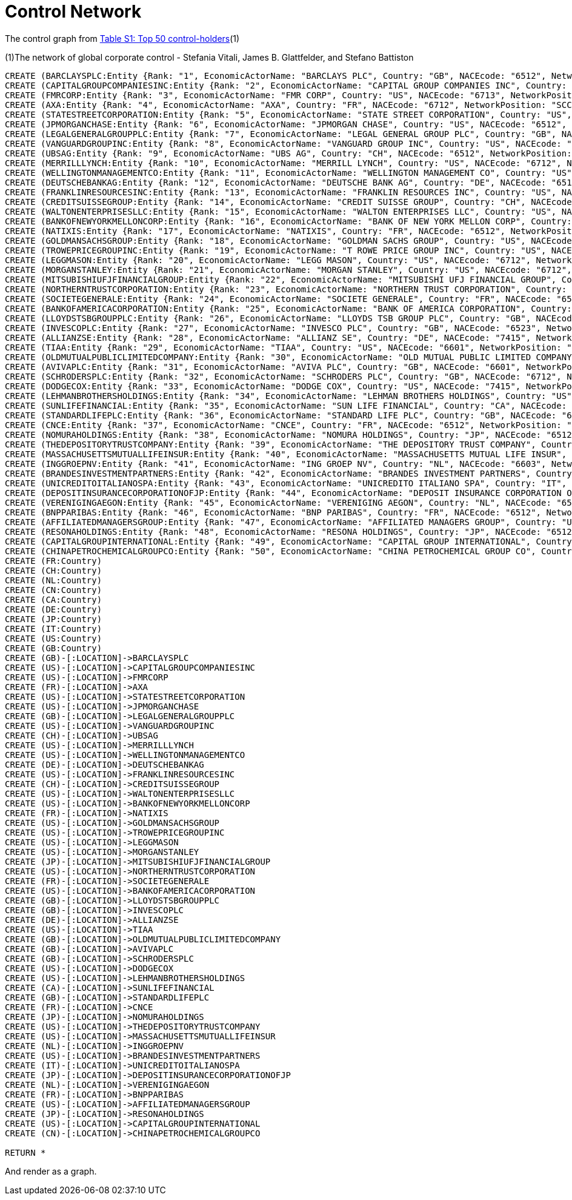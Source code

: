 = Control Network

The control graph from http://arxiv.org/pdf/1107.5728.pdf[Table S1: Top 50 control-holders](1)

(1)The network of global corporate control - Stefania Vitali, James B. Glattfelder, and Stefano Battiston

[source,cypher]
----
CREATE (BARCLAYSPLC:Entity {Rank: "1", EconomicActorName: "BARCLAYS PLC", Country: "GB", NACEcode: "6512", NetworkPosition: "SCC", CumulNetworkControlTM: "4.05"})
CREATE (CAPITALGROUPCOMPANIESINC:Entity {Rank: "2", EconomicActorName: "CAPITAL GROUP COMPANIES INC", Country: "US", NACEcode: "6713", NetworkPosition: "IN", CumulNetworkControlTM: "6.66"})
CREATE (FMRCORP:Entity {Rank: "3", EconomicActorName: "FMR CORP", Country: "US", NACEcode: "6713", NetworkPosition: "IN", CumulNetworkControlTM: "8.94"})
CREATE (AXA:Entity {Rank: "4", EconomicActorName: "AXA", Country: "FR", NACEcode: "6712", NetworkPosition: "SCC", CumulNetworkControlTM: "11.21"})
CREATE (STATESTREETCORPORATION:Entity {Rank: "5", EconomicActorName: "STATE STREET CORPORATION", Country: "US", NACEcode: "6713", NetworkPosition: "SCC", CumulNetworkControlTM: "13.02"})
CREATE (JPMORGANCHASE:Entity {Rank: "6", EconomicActorName: "JPMORGAN CHASE", Country: "US", NACEcode: "6512", NetworkPosition: "SCC", CumulNetworkControlTM: "14.55"})
CREATE (LEGALGENERALGROUPPLC:Entity {Rank: "7", EconomicActorName: "LEGAL GENERAL GROUP PLC", Country: "GB", NACEcode: "6603", NetworkPosition: "SCC", CumulNetworkControlTM: "16.02"})
CREATE (VANGUARDGROUPINC:Entity {Rank: "8", EconomicActorName: "VANGUARD GROUP INC", Country: "US", NACEcode: "7415", NetworkPosition: "IN", CumulNetworkControlTM: "17.25"})
CREATE (UBSAG:Entity {Rank: "9", EconomicActorName: "UBS AG", Country: "CH", NACEcode: "6512", NetworkPosition: "SCC", CumulNetworkControlTM: "18.46"})
CREATE (MERRILLLYNCH:Entity {Rank: "10", EconomicActorName: "MERRILL LYNCH", Country: "US", NACEcode: "6712", NetworkPosition: "SCC", CumulNetworkControlTM: "19.45"})
CREATE (WELLINGTONMANAGEMENTCO:Entity {Rank: "11", EconomicActorName: "WELLINGTON MANAGEMENT CO", Country: "US", NACEcode: "6713", NetworkPosition: "IN", CumulNetworkControlTM: "20.33"})
CREATE (DEUTSCHEBANKAG:Entity {Rank: "12", EconomicActorName: "DEUTSCHE BANK AG", Country: "DE", NACEcode: "6512", NetworkPosition: "SCC", CumulNetworkControlTM: "21.17"})
CREATE (FRANKLINRESOURCESINC:Entity {Rank: "13", EconomicActorName: "FRANKLIN RESOURCES INC", Country: "US", NACEcode: "6512", NetworkPosition: "SCC", CumulNetworkControlTM: "21.99"})
CREATE (CREDITSUISSEGROUP:Entity {Rank: "14", EconomicActorName: "CREDIT SUISSE GROUP", Country: "CH", NACEcode: "6512", NetworkPosition: "SCC", CumulNetworkControlTM: "22.81"})
CREATE (WALTONENTERPRISESLLC:Entity {Rank: "15", EconomicActorName: "WALTON ENTERPRISES LLC", Country: "US", NACEcode: "2923", NetworkPosition: "T&T", CumulNetworkControlTM: "23.56"})
CREATE (BANKOFNEWYORKMELLONCORP:Entity {Rank: "16", EconomicActorName: "BANK OF NEW YORK MELLON CORP", Country: "US", NACEcode: "6512", NetworkPosition: "IN", CumulNetworkControlTM: "24.28"})
CREATE (NATIXIS:Entity {Rank: "17", EconomicActorName: "NATIXIS", Country: "FR", NACEcode: "6512", NetworkPosition: "SCC", CumulNetworkControlTM: "24.98"})
CREATE (GOLDMANSACHSGROUP:Entity {Rank: "18", EconomicActorName: "GOLDMAN SACHS GROUP", Country: "US", NACEcode: "6712", NetworkPosition: "SCC", CumulNetworkControlTM: "25.64"})
CREATE (TROWEPRICEGROUPINC:Entity {Rank: "19", EconomicActorName: "T ROWE PRICE GROUP INC", Country: "US", NACEcode: "6713", NetworkPosition: "SCC", CumulNetworkControlTM: "26.29"})
CREATE (LEGGMASON:Entity {Rank: "20", EconomicActorName: "LEGG MASON", Country: "US", NACEcode: "6712", NetworkPosition: "SCC", CumulNetworkControlTM: "26.92"})
CREATE (MORGANSTANLEY:Entity {Rank: "21", EconomicActorName: "MORGAN STANLEY", Country: "US", NACEcode: "6712", NetworkPosition: "SCC", CumulNetworkControlTM: "27.56"})
CREATE (MITSUBISHIUFJFINANCIALGROUP:Entity {Rank: "22", EconomicActorName: "MITSUBISHI UFJ FINANCIAL GROUP", Country: "JP", NACEcode: "6512", NetworkPosition: "SCC", CumulNetworkControlTM: "28.16"})
CREATE (NORTHERNTRUSTCORPORATION:Entity {Rank: "23", EconomicActorName: "NORTHERN TRUST CORPORATION", Country: "US", NACEcode: "6512", NetworkPosition: "SCC", CumulNetworkControlTM: "28.72"})
CREATE (SOCIETEGENERALE:Entity {Rank: "24", EconomicActorName: "SOCIETE GENERALE", Country: "FR", NACEcode: "6512", NetworkPosition: "SCC", CumulNetworkControlTM: "29.26"})
CREATE (BANKOFAMERICACORPORATION:Entity {Rank: "25", EconomicActorName: "BANK OF AMERICA CORPORATION", Country: "US", NACEcode: "6512", NetworkPosition: "SCC", CumulNetworkControlTM: "29.79"})
CREATE (LLOYDSTSBGROUPPLC:Entity {Rank: "26", EconomicActorName: "LLOYDS TSB GROUP PLC", Country: "GB", NACEcode: "6512", NetworkPosition: "SCC", CumulNetworkControlTM: "30.30"})
CREATE (INVESCOPLC:Entity {Rank: "27", EconomicActorName: "INVESCO PLC", Country: "GB", NACEcode: "6523", NetworkPosition: "SCC", CumulNetworkControlTM: "30.82"})
CREATE (ALLIANZSE:Entity {Rank: "28", EconomicActorName: "ALLIANZ SE", Country: "DE", NACEcode: "7415", NetworkPosition: "SCC", CumulNetworkControlTM: "31.32"})
CREATE (TIAA:Entity {Rank: "29", EconomicActorName: "TIAA", Country: "US", NACEcode: "6601", NetworkPosition: "IN", CumulNetworkControlTM: "32.24"})
CREATE (OLDMUTUALPUBLICLIMITEDCOMPANY:Entity {Rank: "30", EconomicActorName: "OLD MUTUAL PUBLIC LIMITED COMPANY", Country: "GB", NACEcode: "6601", NetworkPosition: "SCC", CumulNetworkControlTM: "32.69"})
CREATE (AVIVAPLC:Entity {Rank: "31", EconomicActorName: "AVIVA PLC", Country: "GB", NACEcode: "6601", NetworkPosition: "SCC", CumulNetworkControlTM: "33.14"})
CREATE (SCHRODERSPLC:Entity {Rank: "32", EconomicActorName: "SCHRODERS PLC", Country: "GB", NACEcode: "6712", NetworkPosition: "SCC", CumulNetworkControlTM: "33.57"})
CREATE (DODGECOX:Entity {Rank: "33", EconomicActorName: "DODGE COX", Country: "US", NACEcode: "7415", NetworkPosition: "IN", CumulNetworkControlTM: "34.00"})
CREATE (LEHMANBROTHERSHOLDINGS:Entity {Rank: "34", EconomicActorName: "LEHMAN BROTHERS HOLDINGS", Country: "US", NACEcode: "6712", NetworkPosition: "SCC", CumulNetworkControlTM: "34.43"})
CREATE (SUNLIFEFINANCIAL:Entity {Rank: "35", EconomicActorName: "SUN LIFE FINANCIAL", Country: "CA", NACEcode: "6601", NetworkPosition: "SCC", CumulNetworkControlTM: "34.82"})
CREATE (STANDARDLIFEPLC:Entity {Rank: "36", EconomicActorName: "STANDARD LIFE PLC", Country: "GB", NACEcode: "6601", NetworkPosition: "SC", CumulNetworkControlTM: "35.2"})
CREATE (CNCE:Entity {Rank: "37", EconomicActorName: "CNCE", Country: "FR", NACEcode: "6512", NetworkPosition: "SCC", CumulNetworkControlTM: "35.57"})
CREATE (NOMURAHOLDINGS:Entity {Rank: "38", EconomicActorName: "NOMURA HOLDINGS", Country: "JP", NACEcode: "6512", NetworkPosition: "SCC", CumulNetworkControlTM: "35.92"})
CREATE (THEDEPOSITORYTRUSTCOMPANY:Entity {Rank: "39", EconomicActorName: "THE DEPOSITORY TRUST COMPANY", Country: "US", NACEcode: "6512", NetworkPosition: "IN", CumulNetworkControlTM: "36.28"})
CREATE (MASSACHUSETTSMUTUALLIFEINSUR:Entity {Rank: "40", EconomicActorName: "MASSACHUSETTS MUTUAL LIFE INSUR", Country: "US", NACEcode: "6601", NetworkPosition: "IN", CumulNetworkControlTM: "36.63"})
CREATE (INGGROEPNV:Entity {Rank: "41", EconomicActorName: "ING GROEP NV", Country: "NL", NACEcode: "6603", NetworkPosition: "SCC", CumulNetworkControlTM: "36.96"})
CREATE (BRANDESINVESTMENTPARTNERS:Entity {Rank: "42", EconomicActorName: "BRANDES INVESTMENT PARTNERS", Country: "US", NACEcode: "6713", NetworkPosition: "IN", CumulNetworkControlTM: "37.29"})
CREATE (UNICREDITOITALIANOSPA:Entity {Rank: "43", EconomicActorName: "UNICREDITO ITALIANO SPA", Country: "IT", NACEcode: "6512", NetworkPosition: "SCC", CumulNetworkControlTM: "37.61"})
CREATE (DEPOSITINSURANCECORPORATIONOFJP:Entity {Rank: "44", EconomicActorName: "DEPOSIT INSURANCE CORPORATION OF JP", Country: "JP", NACEcode: "6511", NetworkPosition: "IN", CumulNetworkControlTM: "37.93"})
CREATE (VERENIGINGAEGON:Entity {Rank: "45", EconomicActorName: "VERENIGING AEGON", Country: "NL", NACEcode: "6512", NetworkPosition: "IN", CumulNetworkControlTM: "38.25"})
CREATE (BNPPARIBAS:Entity {Rank: "46", EconomicActorName: "BNP PARIBAS", Country: "FR", NACEcode: "6512", NetworkPosition: "SCC", CumulNetworkControlTM: "38.56"})
CREATE (AFFILIATEDMANAGERSGROUP:Entity {Rank: "47", EconomicActorName: "AFFILIATED MANAGERS GROUP", Country: "US", NACEcode: "6713", NetworkPosition: "SCC", CumulNetworkControlTM: "38.88"})
CREATE (RESONAHOLDINGS:Entity {Rank: "48", EconomicActorName: "RESONA HOLDINGS", Country: "JP", NACEcode: "6512", NetworkPosition: "SCC", CumulNetworkControlTM: "39.18"})
CREATE (CAPITALGROUPINTERNATIONAL:Entity {Rank: "49", EconomicActorName: "CAPITAL GROUP INTERNATIONAL", Country: "US", NACEcode: "7414", NetworkPosition: "IN", CumulNetworkControlTM: "39.48"})
CREATE (CHINAPETROCHEMICALGROUPCO:Entity {Rank: "50", EconomicActorName: "CHINA PETROCHEMICAL GROUP CO", Country: "CN", NACEcode: "6511", NetworkPosition: "TT", CumulNetworkControlTM: "39.78"})
CREATE (FR:Country)
CREATE (CH:Country)
CREATE (NL:Country)
CREATE (CN:Country)
CREATE (CA:Country)
CREATE (DE:Country)
CREATE (JP:Country)
CREATE (IT:Country)
CREATE (US:Country)
CREATE (GB:Country)
CREATE (GB)-[:LOCATION]->BARCLAYSPLC
CREATE (US)-[:LOCATION]->CAPITALGROUPCOMPANIESINC
CREATE (US)-[:LOCATION]->FMRCORP
CREATE (FR)-[:LOCATION]->AXA
CREATE (US)-[:LOCATION]->STATESTREETCORPORATION
CREATE (US)-[:LOCATION]->JPMORGANCHASE
CREATE (GB)-[:LOCATION]->LEGALGENERALGROUPPLC
CREATE (US)-[:LOCATION]->VANGUARDGROUPINC
CREATE (CH)-[:LOCATION]->UBSAG
CREATE (US)-[:LOCATION]->MERRILLLYNCH
CREATE (US)-[:LOCATION]->WELLINGTONMANAGEMENTCO
CREATE (DE)-[:LOCATION]->DEUTSCHEBANKAG
CREATE (US)-[:LOCATION]->FRANKLINRESOURCESINC
CREATE (CH)-[:LOCATION]->CREDITSUISSEGROUP
CREATE (US)-[:LOCATION]->WALTONENTERPRISESLLC
CREATE (US)-[:LOCATION]->BANKOFNEWYORKMELLONCORP
CREATE (FR)-[:LOCATION]->NATIXIS
CREATE (US)-[:LOCATION]->GOLDMANSACHSGROUP
CREATE (US)-[:LOCATION]->TROWEPRICEGROUPINC
CREATE (US)-[:LOCATION]->LEGGMASON
CREATE (US)-[:LOCATION]->MORGANSTANLEY
CREATE (JP)-[:LOCATION]->MITSUBISHIUFJFINANCIALGROUP
CREATE (US)-[:LOCATION]->NORTHERNTRUSTCORPORATION
CREATE (FR)-[:LOCATION]->SOCIETEGENERALE
CREATE (US)-[:LOCATION]->BANKOFAMERICACORPORATION
CREATE (GB)-[:LOCATION]->LLOYDSTSBGROUPPLC
CREATE (GB)-[:LOCATION]->INVESCOPLC
CREATE (DE)-[:LOCATION]->ALLIANZSE
CREATE (US)-[:LOCATION]->TIAA
CREATE (GB)-[:LOCATION]->OLDMUTUALPUBLICLIMITEDCOMPANY
CREATE (GB)-[:LOCATION]->AVIVAPLC
CREATE (GB)-[:LOCATION]->SCHRODERSPLC
CREATE (US)-[:LOCATION]->DODGECOX
CREATE (US)-[:LOCATION]->LEHMANBROTHERSHOLDINGS
CREATE (CA)-[:LOCATION]->SUNLIFEFINANCIAL
CREATE (GB)-[:LOCATION]->STANDARDLIFEPLC
CREATE (FR)-[:LOCATION]->CNCE
CREATE (JP)-[:LOCATION]->NOMURAHOLDINGS
CREATE (US)-[:LOCATION]->THEDEPOSITORYTRUSTCOMPANY
CREATE (US)-[:LOCATION]->MASSACHUSETTSMUTUALLIFEINSUR
CREATE (NL)-[:LOCATION]->INGGROEPNV
CREATE (US)-[:LOCATION]->BRANDESINVESTMENTPARTNERS
CREATE (IT)-[:LOCATION]->UNICREDITOITALIANOSPA
CREATE (JP)-[:LOCATION]->DEPOSITINSURANCECORPORATIONOFJP
CREATE (NL)-[:LOCATION]->VERENIGINGAEGON
CREATE (FR)-[:LOCATION]->BNPPARIBAS
CREATE (US)-[:LOCATION]->AFFILIATEDMANAGERSGROUP
CREATE (JP)-[:LOCATION]->RESONAHOLDINGS
CREATE (US)-[:LOCATION]->CAPITALGROUPINTERNATIONAL
CREATE (CN)-[:LOCATION]->CHINAPETROCHEMICALGROUPCO

RETURN *
----

And render as a graph.

//graph
